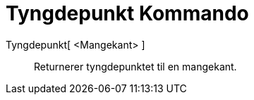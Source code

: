 = Tyngdepunkt Kommando
:page-en: commands/Centroid
ifdef::env-github[:imagesdir: /nb/modules/ROOT/assets/images]

Tyngdepunkt[ <Mangekant> ]::
  Returnerer tyngdepunktet til en mangekant.

